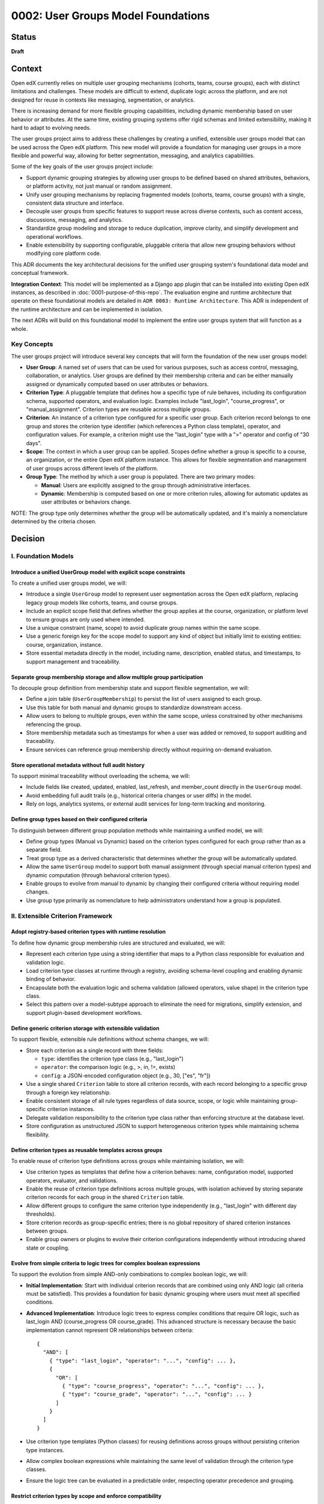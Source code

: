 0002: User Groups Model Foundations
###################################

Status
******
**Draft**

Context
*******

Open edX currently relies on multiple user grouping mechanisms (cohorts, teams, course groups), each with distinct limitations and challenges. These models are difficult to extend, duplicate logic across the platform, and are not designed for reuse in contexts like messaging, segmentation, or analytics.

There is increasing demand for more flexible grouping capabilities, including dynamic membership based on user behavior or attributes. At the same time, existing grouping systems offer rigid schemas and limited extensibility, making it hard to adapt to evolving needs.

The user groups project aims to address these challenges by creating a unified, extensible user groups model that can be used across the Open edX platform. This new model will provide a foundation for managing user groups in a more flexible and powerful way, allowing for better segmentation, messaging, and analytics capabilities.

Some of the key goals of the user groups project include:

* Support dynamic grouping strategies by allowing user groups to be defined based on shared attributes, behaviors, or platform activity, not just manual or random assignment.
* Unify user grouping mechanisms by replacing fragmented models (cohorts, teams, course groups) with a single, consistent data structure and interface.
* Decouple user groups from specific features to support reuse across diverse contexts, such as content access, discussions, messaging, and analytics.
* Standardize group modeling and storage to reduce duplication, improve clarity, and simplify development and operational workflows.
* Enable extensibility by supporting configurable, pluggable criteria that allow new grouping behaviors without modifying core platform code.

This ADR documents the key architectural decisions for the unified user grouping system's foundational data model and conceptual framework.

**Integration Context**: This model will be implemented as a Django app plugin that can be installed into existing Open edX instances, as described in :doc:`0001-purpose-of-this-repo`. The evaluation engine and runtime architecture that operate on these foundational models are detailed in ``ADR 0003: Runtime Architecture``. This ADR is independent of the runtime architecture and can be implemented in isolation.

The next ADRs will build on this foundational model to implement the entire user groups system that will function as a whole.

Key Concepts
============

The user groups project will introduce several key concepts that will form the foundation of the new user groups model:

* **User Group**: A named set of users that can be used for various purposes, such as access control, messaging, collaboration, or analytics. User groups are defined by their membership criteria and can be either manually assigned or dynamically computed based on user attributes or behaviors.

* **Criterion Type**: A pluggable template that defines how a specific type of rule behaves, including its configuration schema, supported operators, and evaluation logic. Examples include "last_login", "course_progress", or "manual_assignment". Criterion types are reusable across multiple groups.

* **Criterion**: An instance of a criterion type configured for a specific user group. Each criterion record belongs to one group and stores the criterion type identifier (which references a Python class template), operator, and configuration values. For example, a criterion might use the "last_login" type with a ">" operator and config of "30 days".

* **Scope**: The context in which a user group can be applied. Scopes define whether a group is specific to a course, an organization, or the entire Open edX platform instance. This allows for flexible segmentation and management of user groups across different levels of the platform.

* **Group Type**: The method by which a user group is populated. There are two primary modes:

  * **Manual**: Users are explicitly assigned to the group through administrative interfaces.
  * **Dynamic**: Membership is computed based on one or more criterion rules, allowing for automatic updates as user attributes or behaviors change.

NOTE: The group type only determines whether the group will be automatically updated, and it's mainly a nomenclature determined by the criteria chosen.

Decision
********

I. Foundation Models
====================

Introduce a unified UserGroup model with explicit scope constraints
-------------------------------------------------------------------

To create a unified user groups model, we will:

* Introduce a single ``UserGroup`` model to represent user segmentation across the Open edX platform, replacing legacy group models like cohorts, teams, and course groups.
* Include an explicit scope field that defines whether the group applies at the course, organization, or platform level to ensure groups are only used where intended.
* Use a unique constraint (name, scope) to avoid duplicate group names within the same scope.
* Use a generic foreign key for the scope model to support any kind of object but initially limit to existing entities: course, organization, instance.
* Store essential metadata directly in the model, including name, description, enabled status, and timestamps, to support management and traceability.

Separate group membership storage and allow multiple group participation
------------------------------------------------------------------------

To decouple group definition from membership state and support flexible segmentation, we will:

* Define a join table (``UserGroupMembership``) to persist the list of users assigned to each group.
* Use this table for both manual and dynamic groups to standardize downstream access.
* Allow users to belong to multiple groups, even within the same scope, unless constrained by other mechanisms referencing the group.
* Store membership metadata such as timestamps for when a user was added or removed, to support auditing and traceability.
* Ensure services can reference group membership directly without requiring on-demand evaluation.

Store operational metadata without full audit history
-----------------------------------------------------

To support minimal traceability without overloading the schema, we will:

* Include fields like created, updated, enabled, last_refresh, and member_count directly in the ``UserGroup`` model.
* Avoid embedding full audit trails (e.g., historical criteria changes or user diffs) in the model.
* Rely on logs, analytics systems, or external audit services for long-term tracking and monitoring.

Define group types based on their configured criteria
-----------------------------------------------------

To distinguish between different group population methods while maintaining a unified model, we will:

* Define group types (Manual vs Dynamic) based on the criterion types configured for each group rather than as a separate field.
* Treat group type as a derived characteristic that determines whether the group will be automatically updated.
* Allow the same ``UserGroup`` model to support both manual assignment (through special manual criterion types) and dynamic computation (through behavioral criterion types).
* Enable groups to evolve from manual to dynamic by changing their configured criteria without requiring model changes.
* Use group type primarily as nomenclature to help administrators understand how a group is populated.

II. Extensible Criterion Framework
===================================

Adopt registry-based criterion types with runtime resolution
------------------------------------------------------------

To define how dynamic group membership rules are structured and evaluated, we will:

* Represent each criterion type using a string identifier that maps to a Python class responsible for evaluation and validation logic.
* Load criterion type classes at runtime through a registry, avoiding schema-level coupling and enabling dynamic binding of behavior.
* Encapsulate both the evaluation logic and schema validation (allowed operators, value shape) in the criterion type class.
* Select this pattern over a model-subtype approach to eliminate the need for migrations, simplify extension, and support plugin-based development workflows.

Define generic criterion storage with extensible validation
-----------------------------------------------------------

To support flexible, extensible rule definitions without schema changes, we will:

* Store each criterion as a single record with three fields:

  * ``type``: identifies the criterion type class (e.g., "last_login")
  * ``operator``: the comparison logic (e.g., >, in, !=, exists)
  * ``config``: a JSON-encoded configuration object (e.g., 30, ["es", "fr"])

* Use a single shared ``Criterion`` table to store all criterion records, with each record belonging to a specific group through a foreign key relationship.
* Enable consistent storage of all rule types regardless of data source, scope, or logic while maintaining group-specific criterion instances.
* Delegate validation responsibility to the criterion type class rather than enforcing structure at the database level.
* Store configuration as unstructured JSON to support heterogeneous criterion types while maintaining schema flexibility.

Define criterion types as reusable templates across groups
----------------------------------------------------------

To enable reuse of criterion type definitions across groups while maintaining isolation, we will:

* Use criterion types as templates that define how a criterion behaves: name, configuration model, supported operators, evaluator, and validations.
* Enable the reuse of criterion type definitions across multiple groups, with isolation achieved by storing separate criterion records for each group in the shared ``Criterion`` table.
* Allow different groups to configure the same criterion type independently (e.g., "last_login" with different day thresholds).
* Store criterion records as group-specific entries; there is no global repository of shared criterion instances between groups.
* Enable group owners or plugins to evolve their criterion configurations independently without introducing shared state or coupling.

Evolve from simple criteria to logic trees for complex boolean expressions
--------------------------------------------------------------------------

To support the evolution from simple AND-only combinations to complex boolean logic, we will:

* **Initial Implementation**: Start with individual criterion records that are combined using only AND logic (all criteria must be satisfied). This provides a foundation for basic dynamic grouping where users must meet all specified conditions.

* **Advanced Implementation**: Introduce logic trees to express complex conditions that require OR logic, such as last_login AND (course_progress OR course_grade). This advanced structure is necessary because the basic implementation cannot represent OR relationships between criteria::

    {
      "AND": [
        { "type": "last_login", "operator": "...", "config": ... },
        {
          "OR": [
            { "type": "course_progress", "operator": "...", "config": ... },
            { "type": "course_grade", "operator": "...", "config": ... }
          ]
        }
      ]
    }

* Use criterion type templates (Python classes) for reusing definitions across groups without persisting criterion type instances.
* Allow complex boolean expressions while maintaining the same level of validation through the criterion type classes.
* Ensure the logic tree can be evaluated in a predictable order, respecting operator precedence and grouping.

Restrict criterion types by scope and enforce compatibility
-----------------------------------------------------------

To prevent invalid configurations and ensure rules apply only where meaningful, we will:

* Define criterion types with a declared scope (e.g., course, organization, instance).
* Identify criterion types by the pair <type_name, scope> so that "last_login" for a course may differ from "last_login" at the organization level.
* Allow only criterion types matching the group's scope to be used when configuring a group.
* Enforce this constraint at the model level during validation and at runtime during group creation or update.

Support exclusion logic through operators rather than separate mechanisms
-------------------------------------------------------------------------

To simplify the model and unify rule semantics, we will:

* Express exclusion (e.g., "users not in country X") using standard operators like !=, not in, and not exists.
* Allow all inclusion and exclusion logic to be handled using the same criterion structure, reducing complexity and duplication.
* Avoid defining separate anti-criterion concepts to maintain consistency across the framework.

Version criterion types to ensure behavioral consistency
--------------------------------------------------------

To ensure expected behavior is maintained throughout releases and system evolution, we will:

* Version criterion types by including version numbers in the type identifier (e.g., "ProgressCriterionV2", "LastLoginV1").
* Store the version number alongside the type name in the database to maintain explicit tracking of which version is being used.
* Allow gradual migration of existing configurations to new versions, ensuring users can continue using the system without disruption.
* Enable backward compatibility by supporting multiple versions of the same criterion type simultaneously.
* Provide clear migration paths when criterion type behavior changes significantly between versions.

Offload criterion configuration validation to criterion type classes
--------------------------------------------------------------------

To keep the model schema minimal and extensible while ensuring configuration correctness, we will:

* Not enforce structure or constraints on the config field at the database level, maintaining schema flexibility.
* Store configuration as unstructured JSON to support heterogeneous criterion types in a single table.
* Delegate validation responsibility to the criterion type class, which defines:

  * Its accepted operators (e.g., >, !=, in)
  * Its expected configuration schema (e.g., integer days, list of strings)
  * Logic to validate input during group creation and updates

* Define the model as schema-light by design and shift enforcement to the type layer, enabling extension without schema migrations.
* Execute validation when groups are created or updated, ensuring criterion configurations are validated before being saved to the database.

III. Group Membership Evaluation
=================================

Evaluate dynamic groups through criterion-based computation
-----------------------------------------------------------

To support computed membership while preserving consistency across group types, we will:

* Treat dynamic group membership as derived data, computed by evaluating the group's criteria against the available user data.
* Store the evaluation result in the ``UserGroupMembership`` table, replacing any previous members for that group.
* Evaluate dynamic groups periodically or on demand to keep their membership current with changing user attributes and behaviors.
* Use the same membership storage model for both manual and dynamic groups to ensure consistent downstream access patterns.

Provide unified evaluation interface for all group types
--------------------------------------------------------

To simplify the evaluation engine and maintain consistency, we will:

* Design all group types to use the same evaluation interface, whether they are manual or dynamic.
* Implement manual groups through a special criterion type that handles explicit user assignment.
* Enable consistent access patterns across all group types by using the same ``UserGroupMembership`` table and evaluation workflow.
* Ensure the evaluation engine can process any group type without requiring special handling based on the group's population method.

Dependencies
************

The decisions in this ADR have the following dependencies:

**Foundation Dependencies:**
* The **UserGroup model with scope constraints** forms the base that all other decisions build upon.
* **Group types based on configured criteria** depends on the criterion framework decisions in Section II.
* **Separate membership storage** is required by the evaluation decisions in Section III.

**Criterion Framework Dependencies:**
* **Generic criterion storage** must be established before **reusable templates** can be implemented.
* **Logic tree evolution** depends on **generic criterion storage** and **reusable templates**.
* **Scope restrictions** and **versioning** can be implemented independently once the basic criterion framework exists.
* **Validation offloading** depends on **registry-based criterion types** and **reusable templates**.

**Evaluation Dependencies:**
* Both evaluation decisions depend on the complete foundation model and criterion framework from Sections I and II.
* **Unified evaluation interface** builds on **criterion-based computation** to provide consistency.

**Cross-ADR Dependencies:**
* The runtime architecture defined in ``ADR 0003: Runtime Architecture`` depends on all foundational decisions in this ADR, particularly the criterion framework and evaluation interface.
* The plugin discovery and evaluation engine components in ADR 0003 implement the abstract concepts defined in this ADR's criterion framework.

Consequences
************

**Model Unification and Platform Impact:**

1. A unified ``UserGroup`` model will replace legacy grouping mechanisms (cohorts, teams, course groups), providing consistent management and application of user groups across the Open edX platform.

2. The separation of group membership from group definition will enable more flexible and dynamic user grouping strategies, reducing duplication of logic across the platform.

3. Making the ``UserGroup`` agnostic to specific features will allow it to be reused across different contexts, such as content gating, discussions, messaging, and analytics without requiring custom implementations for each use case.

**Extensibility and Development Workflow:**

4. The extensible criterion framework will allow new grouping behaviors to be added without modifying core platform code, enabling rapid iteration and plugin-based development.

5. The registry-based approach will eliminate migration overhead for new criterion types while maintaining type safety through runtime validation.

6. The versioning system for criterion types will allow for changes to be made without breaking existing configurations, ensuring backward compatibility as the system evolves.

**Operational and Administrative Benefits:**

7. The scope-based restriction of criterion types will prevent invalid configurations and ensure rules apply only where meaningful, improving clarity and usability.

8. The validation logic within each criterion type will ensure that configurations are correct and consistent, reducing the risk of errors and improving reliability.

9. The logic tree structure will enable complex boolean expressions while maintaining predictable evaluation order and hierarchy.

**System Architecture and Performance:**

10. The unified evaluation interface will simplify the evaluation engine implementation by providing consistent access patterns for both manual and dynamic groups.

11. The composable rule system will allow for complex group definitions using combinations of different criterion types, enabling sophisticated user segmentation strategies.

12. The overall design will create a foundation for advanced user segmentation features, such as messaging, analytics, and reporting, by providing a consistent and extensible model.

Rejected Alternatives
**********************

Model-based Criterion Type Implementation
=========================================

Another alternative for defining criterion types in the user groups project was a model-based approach, where each criterion type would be represented as its own Django model. This approach, while providing a clear separation of concerns and allowing for complex criterion type definitions, had several drawbacks that led to its rejection.

In this approach, each criterion type is represented as its own Django model, inheriting from a shared base class. These models define the fields required for their evaluation (such as a number of days, grade, etc) and include a method to return matching users. Evaluation is done by calling each model's method during group processing.

This structure allows clear separation between criterion types and their usage, and relies on Django's ORM relationships to manage them. New types are introduced by creating new models and registering them so the system can discover and evaluate them when needed.

This design is inspired by model extension patterns introduced in `openedx-learning for content extensibility <https://github.com/openedx/openedx-learning/blob/main/docs/decisions/0003-content-extensibility.rst>`_.

**Pros:**

* Clear separation of concerns between different criterion types.
* Each type can have its own fields and validation logic out-of-the-box, making it easy to extend.
* Supports advanced use cases for complex criterion types that require multiple fields or relationships.
* Allows for easy discovery and evaluation of criterion types through Django's model registry.
* The responsibility of each criterion type is handled by the models, while each group criterion manages the usage of the model (less coupling).

**Cons:**

* Introduces additional complexity with multiple models and relationships, which can make the system harder to maintain.
* Each new criterion type requires a model and a migration. Even small changes involve versioning and review, which slows down iteration and increases maintenance effort.
* Fetching and evaluating criterion types across multiple models requires a more complex implementation that may be more difficult to implement and debug.
* May lead to performance issues if many criterion types are defined, as each type requires its own database table.
* The model-based approach may not be as flexible as a registry-based system, where new types can be added without requiring migrations or changes to the database schema.

Because of these drawbacks, we decided to use a registry-based approach for defining criterion types, which allows for greater flexibility and extensibility without the overhead of managing multiple models and migrations.

For more details on the model-based approach, see the `Model-based Criterion Type Implementation <https://openedx.atlassian.net/wiki/spaces/OEPM/pages/4923228186/Model-based+Criteria+Subtypes>`_ section in the User Groups confluence space.

References
**********

Confluence space for the User Groups project: `User Groups confluence space <https://openedx.atlassian.net/wiki/spaces/OEPM/pages/4901404678/User+Groups>`_.
